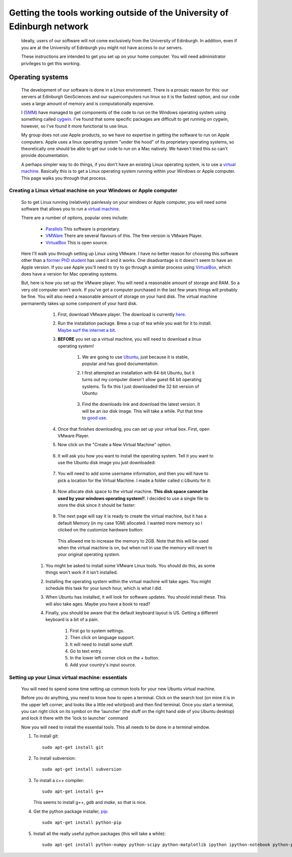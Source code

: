 ==========================================================================
Getting the tools working outside of the University of Edinburgh network
==========================================================================

  Ideally, users of our software will not come exclusively from the University of Edinburgh. 
  In addition, even if you are at the University of Edinburgh you might not have access to our servers. 

  These instructions are intended to get you set up on your home computer. You will need administrator privileges to get this working.  

Operating systems
=====================================

  The development of our software is done in a Linux environment. 
  There is a prosaic reason for this: our servers at Edinburgh GeoSciences and our supercomputers run linux so it is the fastest option, 
  and our code uses a large amount of memory and is computationally expensive.
  
  I (`SMM <http://www.geos.ed.ac.uk/homes/smudd>`_) have managed to get components of the code to run on the Windows operating system using something called `cygwin <https://www.cygwin.com/>`_.
  I've found that some specific packages are difficult to get running on cygwin, however, so I've found it more functional to use linux. 
  
  My group does not use Apple products, so we have no expertise in getting the software to run on Apple computers.
  Apple uses a linux operating system "under the hood" of its proprietary operating systems, 
  so theoretically one should be able to get our code to run on a Mac natively. We haven't tried this so can't provide documentation. 
  
  A perhaps simpler way to do things, if you don't have an existing Linux operating system, is to use a `virtual machine <http://en.wikipedia.org/wiki/Virtual_machine>`_.
  Basically this is to get a Linux operating system running within your Windows or Apple computer. This page walks you through that process. 
  
Creating a Linux virtual machine on your Windows or Apple computer
-----------------------------------------------------------------------

  So to get Linux running (relatively) painlessly on your windows or Apple computer, you will need some software that allows you to run a `virtual machine <http://en.wikipedia.org/wiki/Virtual_machine>`_.
  
  There are a number of options, popular ones include:
  
    * `Parallels <http://www.parallels.com/uk/>`_ This software is proprietary. 
    * `VMWare <http://www.vmware.com/uk>`_ There are several flavours of this. The free version is VMware Player. 
    * `VirtualBox <https://www.virtualbox.org/>`_ This is open source. 
    
  Here I'll walk you through setting up Linux using VMware. 
  I have no better reason for choosing this software other than a `former PhD student <http://www.bgs.ac.uk/staff/profiles/41289.html>`_ has used it and it works.
  One disadvantage is it doesn't seem to have an Apple version. If you use Apple you'll need to try to go through a similar process using `VirtualBox <https://www.virtualbox.org/>`_, 
  which does have a version for Mac operating systems.
  
  But, here is how you set up the VMware player. 
  You will need a reasonable amount of storage and RAM. So a very old computer won't work.
  If you've got a computer purchased in the last few years things will probably be fine.  
  You will also need a reasonable amount of storage on your hard disk. 
  The virtual machine permanently takes up some component of your hard disk.
  
    #. First, download VMware player. The download is currently `here <https://my.vmware.com/web/vmware/free#desktop_end_user_computing/vmware_player/7_0>`_. 
    #. Run the installation package. Brew a cup of tea while you wait for it to install. `Maybe surf the internet a bit <http://www.bbc.co.uk/sport/football/teams/hibernian>`_. 
    #. **BEFORE** you set up a virtual machine, you will need to download a linux operating system!
        
        #. We are going to use `Ubuntu <http://www.ubuntu.com/>`_, just because it is stable, popular and has good documentation.
        #. I first attempted an installation with 64-bit Ubuntu, but it turns out my computer doesn't allow guest 64 bit operating systems. 
           To fix this I just downloaded the 32 bit version of Ubuntu:
           
             .. image:: ./_images/Outside_edin/Ubuntu32.jpg
           
        #. Find the downloads link and download the latest version. It will be an `iso` disk image. This will take a while. Put that time to `good use <https://www.youtube.com/user/HibernianTV>`_. 
        
    #. Once that finishes downloading, you can set up your virtual box. First, open VMware Player.
    
    #. Now click on the "Create a New Virtual Machine" option. 
       
        .. image:: ./_images/Outside_edin/Create_VM.jpg

    #. It will ask you how you want to install the operating system. Tell it you want to use the Ubuntu disk image you just downloaded:
    
        .. image:: ./_images/Outside_edin/Pick_OS_install.jpg
        
    #. You will need to add some username information, and then you will have to pick a location for the Virtual Machine. I made a folder called `c:\Ubuntu` for it:
    
        .. image:: ./_images/Outside_edin/Ubuntu.jpg
        
    #. Now allocate disk space to the virtual machine. **This disk space cannot be used by your windows operating system!!**. I decided to use a single file to store the disk since it should be faster:
    
        .. image:: ./_images/Outside_edin/Disk.jpg
    
    #. The next page will say it is ready to create the virtual machine, but it has a default Memory (in my case 1GM) allocated. I wanted more memory so I clicked on the customize hardware button:
    
        .. image:: ./_images/Outside_edin/CutomizeHardware.jpg
        
       This allowed me to increase the memory to 2GB. Note that this will be used when the virtual  machine is on, but when not in use the memory will revert to your original operating system. 
       
   #. You might be asked to install some VMware Linux tools. You should do this, as some things won't work if it isn't installed.
   
   #. Installing the operating system within the virtual machine will take ages. You might schedule this task for your lunch hour, which is what I did. 
   
   #. When Ubuntu has installed, it will look for software updates. You should install these. This will also take ages. Maybe you have a book to read?
   
   #. Finally, you should be aware that the default keyboard layout is US. Getting a different keyboard is a bit of a pain.
   
       #. First go to system settings. 
       #. Then click on language support. 
       #. It will need to install some stuff. 
       #. Go to text entry. 
       #. In the lower left corner click on the `+` button. 
       #. Add your country's input source. 
   
        
        
Setting up your Linux virtual machine: essentials
----------------------------------------------------

  You will need to spend some time setting up common tools for your new Ubuntu virtual machine. 
  
  Before you do anything, you need to know how to open a terminal. Click on the search tool (on mine it is in the upper left corner, and looks like a little red whirlpool)
  and then find terminal. Once you start a terminal, you can right click on its symbol on the 'launcher' (the stuff on the right hand side of you Ubuntu desktop)
  and lock it there with the 'lock to launcher` command
    
  Now you will need to install the essential tools. This all  needs to be done in a terminal window.  
  
  #. To install git::
  
      sudo apt-get install git
    
  #. To install subversion::
  
      sudo apt-get install subversion 
    
  #. To install a c++ compiler::
  
      sudo apt-get install g++
    
     This seems to install `g++`, `gdb` and `make`, so that is nice. 
     
  #. Get the python package installer, `pip <https://pypi.python.org/pypi/pip>`_::
  
      sudo apt-get install python-pip
      
  #. Install all the really useful python packages (this will take a while)::
  
      sudo apt-get install python-numpy python-scipy python-matplotlib ipython ipython-notebook python-pandas python-sympy python-nose
  
  
      